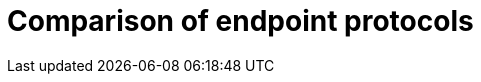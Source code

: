 [id='endpoint-protocol-comparison_{context}']
= Comparison of endpoint protocols

//Community includes Memcached and RESP
ifdef::community[]
[cols="20,^20,^20,^20",options="header"]
|============================================================
|                    | Hot Rod    | HTTP / REST     | Memcached   | RESP
| Topology-aware     | [green]*Y* | [red]*N*        | [red]*N*    | [red]*N*
| Hash-aware         | [green]*Y* | [red]*N*        | [red]*N*    | [red]*N*
| Encryption         | [green]*Y* | [green]*Y*      | [red]*N*    | [green]*Y*
| Authentication     | [green]*Y* | [green]*Y*      | [red]*N*    | [green]*Y*
| Conditional ops    | [green]*Y* | [green]*Y*      | [green]*Y*  | [red]*N*
| Bulk ops           | [green]*Y* | [red]*N*        | [red]*N*    | [green]*Y*
| Transactions       | [green]*Y* | [red]*N*        | [red]*N*    | [red]*N*
| Listeners          | [green]*Y* | [red]*N*        | [red]*N*    | [green]*Y*
| Query              | [green]*Y* | [green]*Y*      | [red]*N*    | [red]*N*
| Execution          | [green]*Y* | [red]*N*        | [red]*N*    | [red]*N*
| Cross-site failover| [green]*Y* | [red]*N*        | [red]*N*    | [red]*N*
|============================================================
endif::community[]

//RHDG does not support Memcached
ifdef::downstream[]
[cols="20,^20,^20",options="header"]
|==============================================
|                    | Hot Rod    | HTTP / REST
| Topology-aware     | [green]*Y* | [red]*N*
| Hash-aware         | [green]*Y* | [red]*N*
| Encryption         | [green]*Y* | [green]*Y*
| Authentication     | [green]*Y* | [green]*Y*
| Conditional ops    | [green]*Y* | [green]*Y*
| Bulk ops           | [green]*Y* | [red]*N*
| Transactions       | [green]*Y* | [red]*N*
| Listeners          | [green]*Y* | [red]*N*
| Query              | [green]*Y* | [green]*Y*
| Execution          | [green]*Y* | [red]*N*
| Cross-site failover| [green]*Y* | [red]*N*
|==============================================
endif::downstream[]
